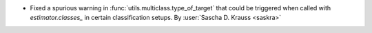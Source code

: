 - Fixed a spurious warning in :func:`utils.multiclass.type_of_target` that could be triggered
  when called with `estimator.classes_` in certain classification setups.
  By :user:`Sascha D. Krauss <saskra>`
